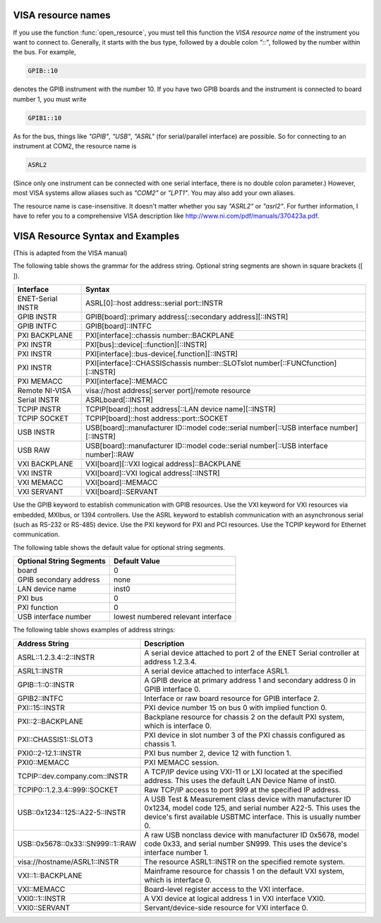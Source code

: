 
VISA resource names
-------------------

If you use the function :func:`open_resource`, you must tell this
function the *VISA resource name* of the instrument you want to
connect to.  Generally, it starts with the bus type, followed by a
double colon `"::"`, followed by the number within the bus.  For
example,

.. code-block:: none

   GPIB::10

denotes the GPIB instrument with the number 10.  If you have two GPIB
boards and the instrument is connected to board number 1, you must
write

.. code-block:: none

   GPIB1::10

As for the bus, things like `"GPIB"`, `"USB"`, `"ASRL"` (for
serial/parallel interface) are possible.  So for connecting to an
instrument at COM2, the resource name is

.. code-block:: none

   ASRL2

(Since only one instrument can be connected with one serial interface,
there is no double colon parameter.)  However, most VISA systems allow
aliases such as `"COM2"` or `"LPT1"`.  You may also add your own
aliases.

The resource name is case-insensitive.  It doesn't matter whether you
say `"ASRL2"` or `"asrl2"`.  For further information, I have to refer
you to a comprehensive VISA description like
`<http://www.ni.com/pdf/manuals/370423a.pdf>`_.


VISA Resource Syntax and Examples
---------------------------------

(This is adapted from the VISA manual)

The following table shows the grammar for the address string. Optional string segments are shown in square brackets ([ ]).

=================  ========================================================================================
Interface          Syntax
=================  ========================================================================================
ENET-Serial INSTR  ASRL[0]::host address::serial port::INSTR
-----------------  ----------------------------------------------------------------------------------------
GPIB INSTR         GPIB[board]::primary address[::secondary address][::INSTR]
GPIB INTFC         GPIB[board]::INTFC
-----------------  ----------------------------------------------------------------------------------------
PXI BACKPLANE      PXI[interface]::chassis number::BACKPLANE
PXI INSTR          PXI[bus]::device[::function][::INSTR]
PXI INSTR          PXI[interface]::bus-device[.function][::INSTR]
PXI INSTR          PXI[interface]::CHASSISchassis number::SLOTslot number[::FUNCfunction][::INSTR]
PXI MEMACC         PXI[interface]::MEMACC
-----------------  ----------------------------------------------------------------------------------------
Remote NI-VISA     visa://host address[:server port]/remote resource
-----------------  ----------------------------------------------------------------------------------------
Serial INSTR       ASRLboard[::INSTR]
-----------------  ----------------------------------------------------------------------------------------
TCPIP INSTR        TCPIP[board]::host address[::LAN device name][::INSTR]
TCPIP SOCKET       TCPIP[board]::host address::port::SOCKET
-----------------  ----------------------------------------------------------------------------------------
USB INSTR          USB[board]::manufacturer ID::model code::serial number[::USB interface number][::INSTR]
USB RAW            USB[board]::manufacturer ID::model code::serial number[::USB interface number]::RAW
-----------------  ----------------------------------------------------------------------------------------
VXI BACKPLANE      VXI[board][::VXI logical address]::BACKPLANE
VXI INSTR          VXI[board]::VXI logical address[::INSTR]
VXI MEMACC         VXI[board]::MEMACC
VXI SERVANT        VXI[board]::SERVANT
=================  ========================================================================================

Use the GPIB keyword to establish communication with GPIB resources. Use the VXI keyword for VXI resources via embedded, MXIbus, or 1394 controllers. Use the ASRL keyword to establish communication with an asynchronous serial (such as RS-232 or RS-485) device. Use the PXI keyword for PXI and PCI resources. Use the TCPIP keyword for Ethernet communication.

The following table shows the default value for optional string segments.


========================  ==================================
Optional String Segments  Default Value
========================  ==================================
board                     0
GPIB secondary address    none
LAN device name           inst0
PXI bus                   0
PXI function              0
USB interface number      lowest numbered relevant interface
========================  ==================================


The following table shows examples of address strings:

================================  =============================================
Address String 	                  Description
================================  =============================================
ASRL::1.2.3.4::2::INSTR           A serial device attached to port 2 of the
                                  ENET Serial controller at address 1.2.3.4.
--------------------------------  ---------------------------------------------
ASRL1::INSTR                      A serial device attached to interface ASRL1.
--------------------------------  ---------------------------------------------
GPIB::1::0::INSTR                 A GPIB device at primary address 1 and
                                  secondary address 0 in GPIB interface 0.
--------------------------------  ---------------------------------------------
GPIB2::INTFC                      Interface or raw board resource for GPIB
                                  interface 2.
--------------------------------  ---------------------------------------------
PXI::15::INSTR                    PXI device number 15 on bus 0 with implied
                                  function 0.
--------------------------------  ---------------------------------------------
PXI::2::BACKPLANE                 Backplane resource for chassis 2 on the
                                  default PXI system, which is interface 0.
--------------------------------  ---------------------------------------------
PXI::CHASSIS1::SLOT3              PXI device in slot number 3 of the PXI chassis
                                  configured as chassis 1.
--------------------------------  ---------------------------------------------
PXI0::2-12.1::INSTR               PXI bus number 2, device 12 with function 1.
--------------------------------  ---------------------------------------------
PXI0::MEMACC                      PXI MEMACC session.
--------------------------------  ---------------------------------------------
TCPIP::dev.company.com::INSTR     A TCP/IP device using VXI-11 or LXI located at
                                  the specified address. This uses the default
                                  LAN Device Name of inst0.
--------------------------------  ---------------------------------------------
TCPIP0::1.2.3.4::999::SOCKET      Raw TCP/IP access to port 999 at the specified
                                  IP address.
--------------------------------  ---------------------------------------------
USB::0x1234::125::A22-5::INSTR    A USB Test & Measurement class device with
                                  manufacturer ID 0x1234, model code 125, and
                                  serial number A22-5. This uses the device's
                                  first available USBTMC interface. This is
                                  usually number 0.
--------------------------------  ---------------------------------------------
USB::0x5678::0x33::SN999::1::RAW  A raw USB nonclass device with manufacturer
                                  ID 0x5678, model code 0x33, and serial number
                                  SN999. This uses the device's interface number 1.
--------------------------------  ---------------------------------------------
visa://hostname/ASRL1::INSTR      The resource ASRL1::INSTR on the specified
                                  remote system.
--------------------------------  ---------------------------------------------
VXI::1::BACKPLANE                 Mainframe resource for chassis 1 on the default
                                  VXI system, which is interface 0.
--------------------------------  ---------------------------------------------
VXI::MEMACC                       Board-level register access to the VXI interface.
--------------------------------  ---------------------------------------------
VXI0::1::INSTR                    A VXI device at logical address 1 in VXI
                                  interface VXI0.
--------------------------------  ---------------------------------------------
VXI0::SERVANT                     Servant/device-side resource for VXI interface 0.
================================  =============================================

